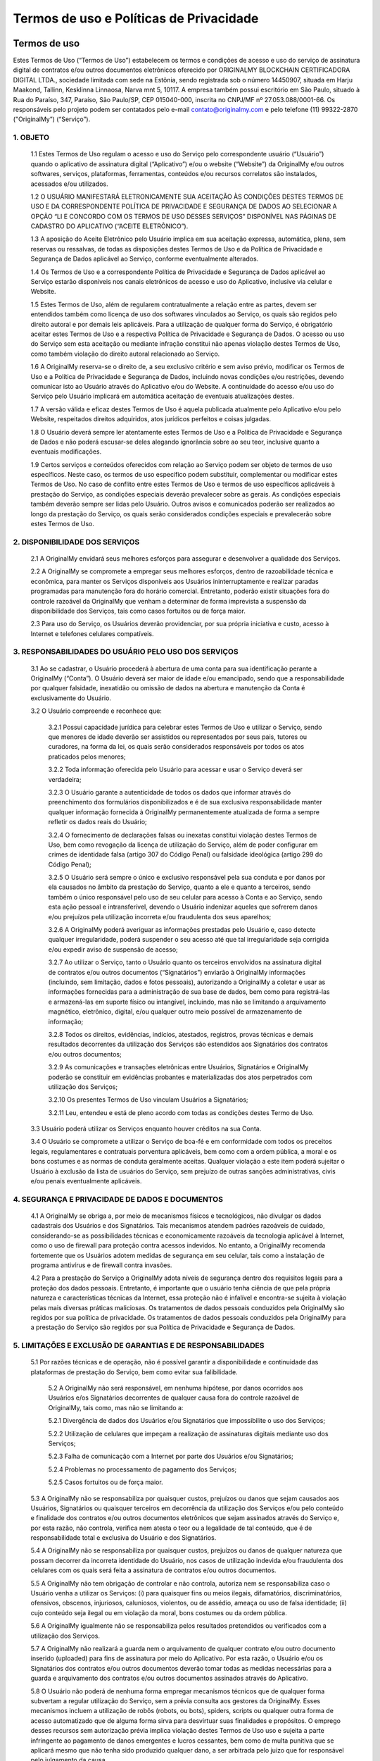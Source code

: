 Termos de uso e Políticas de Privacidade
========================================

=============
Termos de uso
=============

Estes Termos de Uso (“Termos de Uso”) estabelecem os termos e condições de acesso e uso do serviço de assinatura digital de contratos e/ou outros documentos eletrônicos oferecido por ORIGINALMY BLOCKCHAIN CERTIFICADORA DIGITAL LTDA., sociedade limitada com sede na Estônia, sendo registrada sob o número 14450907, situada em Harju Maakond, Tallinn, Kesklinna Linnaosa, Narva mnt 5, 10117. A empresa também possui escritório em São Paulo, situado à Rua do Paraíso, 347, Paraíso, São Paulo/SP, CEP 015040-000, inscrita no CNPJ/MF nº 27.053.088/0001-66. Os responsáveis pelo projeto podem ser contatados pelo e-mail contato@originalmy.com e pelo telefone (11) 99322-2870 ("OriginalMy”) (“Serviço”).

1. OBJETO
---------

  1.1 Estes Termos de Uso regulam o acesso e uso do Serviço pelo correspondente usuário (“Usuário”) quando o aplicativo de assinatura digital (“Aplicativo”) e/ou o website (“Website”) da OriginalMy e/ou outros softwares, serviços, plataformas, ferramentas, conteúdos e/ou recursos correlatos são instalados, acessados e/ou utilizados. 
  
  1.2 O USUÁRIO MANIFESTARÁ ELETRONICAMENTE SUA ACEITAÇÃO ÀS CONDIÇÕES DESTES TERMOS DE USO E DA CORRESPONDENTE POLÍTICA DE PRIVACIDADE E SEGURANÇA DE DADOS AO SELECIONAR A OPÇÃO “LI E CONCORDO COM OS TERMOS DE USO DESSES SERVIÇOS” DISPONÍVEL NAS PÁGINAS DE CADASTRO DO APLICATIVO (“ACEITE ELETRÔNICO”).
  
  1.3 A aposição do Aceite Eletrônico pelo Usuário implica em sua aceitação expressa, automática, plena, sem reservas ou ressalvas, de todas as disposições destes Termos de Uso e da Política de Privacidade e Segurança de Dados aplicável ao Serviço, conforme eventualmente alterados.
  
  1.4 Os Termos de Uso e a correspondente Política de Privacidade e Segurança de Dados aplicável ao Serviço estarão disponíveis nos canais eletrônicos de acesso e uso do Aplicativo, inclusive via celular e Website.
  
  1.5 Estes Termos de Uso, além de regularem contratualmente a relação entre as partes, devem ser entendidos também como licença de uso dos softwares vinculados ao Serviço, os quais são regidos pelo direito autoral e por demais leis aplicáveis. Para a utilização de qualquer forma do Serviço, é obrigatório aceitar estes Termos de Uso e a respectiva Política de Privacidade e Segurança de Dados. O acesso ou uso do Serviço sem esta aceitação ou mediante infração constitui não apenas violação destes Termos de Uso, como também violação do direito autoral relacionado ao Serviço.
  
  1.6 A OriginalMy reserva-se o direito de, a seu exclusivo critério e sem aviso prévio, modificar os Termos de Uso e a Política de Privacidade e Segurança de Dados, incluindo novas condições e/ou restrições, devendo comunicar isto ao Usuário através do Aplicativo e/ou do Website. A continuidade do acesso e/ou uso do Serviço pelo Usuário implicará em automática aceitação de eventuais atualizações destes.
  
  1.7 A versão válida e eficaz destes Termos de Uso é aquela publicada atualmente pelo Aplicativo e/ou pelo Website, respeitados direitos adquiridos, atos jurídicos perfeitos e coisas julgadas. 
  
  1.8 O Usuário deverá sempre ler atentamente estes Termos de Uso e a Política de Privacidade e Segurança de Dados e não poderá escusar-se deles alegando ignorância sobre ao seu teor, inclusive quanto a eventuais modificações.
  
  1.9  Certos serviços e conteúdos oferecidos com relação ao Serviço podem ser objeto de termos de uso específicos. Neste caso, os termos de uso específico podem substituir, complementar ou modificar estes Termos de Uso. No caso de conflito entre estes Termos de Uso e termos de uso específicos aplicáveis à prestação do Serviço, as condições especiais deverão prevalecer sobre as gerais. As condições especiais também deverão sempre ser lidas pelo Usuário. Outros avisos e comunicados poderão ser realizados ao longo da prestação do Serviço, os quais serão considerados condições especiais e prevalecerão sobre estes Termos de Uso.

2. DISPONIBILIDADE DOS SERVIÇOS
-------------------------------

  2.1 A OriginalMy envidará seus melhores esforços para assegurar e desenvolver a qualidade dos Serviços. 
  
  2.2 A OriginalMy se compromete a empregar seus melhores esforços, dentro de razoabilidade técnica e econômica, para manter os Serviços disponíveis aos Usuários ininterruptamente e realizar paradas programadas para manutenção fora do horário comercial. Entretanto, poderão existir situações fora do controle razoável da OriginalMy que venham a determinar de forma imprevista a suspensão da disponibilidade dos Serviços, tais como casos fortuitos ou de força maior. 
  
  2.3  Para uso do Serviço, os Usuários deverão providenciar, por sua própria iniciativa e custo, acesso à Internet e telefones celulares compatíveis.
  
3. RESPONSABILIDADES DO USUÁRIO PELO USO DOS SERVIÇOS
-----------------------------------------------------

  3.1 Ao se cadastrar, o Usuário procederá à abertura de uma conta para sua identificação perante a OriginalMy (“Conta”). O Usuário deverá ser maior de idade e/ou emancipado, sendo que a responsabilidade por qualquer falsidade, inexatidão ou omissão de dados na abertura e manutenção da Conta é exclusivamente do Usuário.
  
  3.2 O Usuário compreende e reconhece que:
  
    3.2.1 Possui capacidade jurídica para celebrar estes Termos de Uso e utilizar o Serviço, sendo que menores de idade deverão ser assistidos ou representados por seus pais, tutores ou curadores, na forma da lei, os quais serão considerados responsáveis por todos os atos praticados pelos menores;
    
    3.2.2 Toda informação oferecida pelo Usuário para acessar e usar o Serviço deverá ser verdadeira;
    
    3.2.3 O Usuário garante a autenticidade de todos os dados que informar através do preenchimento dos formulários disponibilizados e é de sua exclusiva responsabilidade manter qualquer informação fornecida à OriginalMy permanentemente atualizada de forma a sempre refletir os dados reais do Usuário;
    
    3.2.4 O fornecimento de declarações falsas ou inexatas constitui violação destes Termos de Uso, bem como revogação da licença de utilização do Serviço, além de poder configurar em crimes de identidade falsa (artigo 307 do Código Penal) ou falsidade ideológica (artigo 299 do Código Penal); 
    
    3.2.5 O Usuário será sempre o único e exclusivo responsável pela sua conduta e por danos por ela causados no âmbito da prestação do Serviço, quanto a ele e quanto a terceiros, sendo também o único responsável pelo uso de seu celular para acesso à Conta e ao Serviço, sendo esta ação pessoal e intransferível, devendo o Usuário indenizar aqueles que sofrerem danos e/ou prejuízos pela utilização incorreta e/ou fraudulenta dos seus aparelhos;
    
    3.2.6 A OriginalMy poderá averiguar as informações prestadas pelo Usuário e, caso detecte qualquer irregularidade, poderá suspender o seu acesso até que tal irregularidade seja corrigida e/ou expedir aviso de suspensão de acesso;
    
    3.2.7 Ao utilizar o Serviço, tanto o Usuário quanto os terceiros envolvidos na assinatura digital de contratos e/ou outros documentos (“Signatários”) enviarão à OriginalMy informações (incluindo, sem limitação, dados e fotos pessoais), autorizando a OriginalMy a coletar e usar as informações fornecidas para a administração de sua base de dados, bem como para registrá-las e armazená-las em suporte físico ou intangível, incluindo, mas não se limitando a arquivamento magnético, eletrônico, digital, e/ou qualquer outro meio possível de armazenamento de informação;
    
    3.2.8 Todos os direitos, evidências, indícios, atestados, registros, provas técnicas e demais resultados decorrentes da utilização dos Serviços são estendidos aos Signatários dos contratos e/ou outros documentos;
    
    3.2.9 As comunicações e transações eletrônicas entre Usuários, Signatários e OriginalMy poderão se constituir em evidências probantes e materializadas dos atos perpetrados com utilização dos Serviços;
    
    3.2.10 Os presentes Termos de Uso vinculam Usuários a Signatários;
    
    3.2.11 Leu, entendeu e está de pleno acordo com todas as condições destes Termo de Uso.
    
  3.3  Usuário poderá utilizar os Serviços enquanto houver créditos na sua Conta.
  
  3.4 O Usuário se compromete a utilizar o Serviço de boa-fé e em conformidade com todos os preceitos legais, regulamentares e contratuais porventura aplicáveis, bem como com a ordem pública, a moral e os bons costumes e as normas de conduta geralmente aceitas. Qualquer violação a este item poderá sujeitar o Usuário à exclusão da lista de usuários do Serviço, sem prejuízo de outras sanções administrativas, civis e/ou penais eventualmente aplicáveis.
  
4. SEGURANÇA E PRIVACIDADE DE DADOS E DOCUMENTOS
------------------------------------------------

  4.1 A OriginalMy se obriga a, por meio de mecanismos físicos e tecnológicos, não divulgar os dados cadastrais dos Usuários e dos Signatários. Tais mecanismos atendem padrões razoáveis de cuidado, considerando-se as possibilidades técnicas e economicamente razoáveis da tecnologia aplicável à Internet, como o uso de firewall para proteção contra acessos indevidos. No entanto, a OriginalMy recomenda fortemente que os Usuários adotem medidas de segurança em seu celular, tais como a instalação de programa antivírus e de firewall contra invasões.
  
  4.2  Para a prestação do Serviço a OriginalMy adota níveis de segurança dentro dos requisitos legais para a proteção dos dados pessoais. Entretanto, é importante que o usuário tenha ciência de que pela própria natureza e características técnicas da Internet, essa proteção não é infalível e encontra-se sujeita à violação pelas mais diversas práticas maliciosas. Os tratamentos de dados pessoais conduzidos pela OriginalMy são regidos por sua política de privacidade. Os tratamentos de dados pessoais conduzidos pela OriginalMy para a prestação do Serviço são regidos por sua Política de Privacidade e Segurança de Dados.
  
5. LIMITAÇÕES E EXCLUSÃO DE GARANTIAS E DE RESPONSABILIDADES
------------------------------------------------------------

  5.1  Por razões técnicas e de operação, não é possível garantir a disponibilidade e continuidade das plataformas de prestação do Serviço, bem como evitar sua falibilidade. 
  
    5.2 A OriginalMy não será responsável, em nenhuma hipótese, por danos ocorridos aos Usuários e/os Signatários decorrentes de qualquer causa fora do controle razoável de OriginalMy, tais como, mas não se limitando a:
    
    5.2.1 Divergência de dados dos Usuários e/ou Signatários que impossibilite o uso dos Serviços;
    
    5.2.2 Utilização de celulares que impeçam a realização de assinaturas digitais mediante uso dos Serviços;
    
    5.2.3 Falha de comunicação com a Internet por parte dos Usuários e/ou Signatários;
    
    5.2.4 Problemas no processamento de pagamento dos Serviços;
    
    5.2.5 Casos fortuitos ou de força maior.
    
  5.3 A OriginalMy não se responsabiliza por quaisquer custos, prejuízos ou danos que sejam causados aos Usuários, Signatários ou quaisquer terceiros em decorrência da utilização dos Serviços e/ou pelo conteúdo e finalidade dos contratos e/ou outros documentos eletrônicos que sejam assinados através do Serviço e, por esta razão, não controla, verifica nem atesta o teor ou a legalidade de tal conteúdo, que é de responsabilidade total e exclusiva do Usuário e dos Signatários.
  
  5.4 A OriginalMy não se responsabiliza por quaisquer custos, prejuízos ou danos de qualquer natureza que possam decorrer da incorreta identidade do Usuário, nos casos de utilização indevida e/ou fraudulenta dos celulares com os quais será feita a assinatura de contratos e/ou outros documentos.
  
  5.5 A OriginalMy não tem obrigação de controlar e não controla, autoriza nem se responsabiliza caso o Usuário venha a utilizar os Serviços: (i) para quaisquer fins ou meios ilegais, difamatórios, discriminatórios, ofensivos, obscenos, injuriosos, caluniosos, violentos, ou de assédio, ameaça ou uso de falsa identidade; (ii) cujo conteúdo seja ilegal ou em violação da moral, bons costumes ou da ordem pública.
  
  5.6 A OriginalMy igualmente não se responsabiliza pelos resultados pretendidos ou verificados com a utilização dos Serviços.
  
  5.7 A OriginalMy não realizará a guarda nem o arquivamento de qualquer contrato e/ou outro documento inserido (uploaded) para fins de assinatura por meio do Aplicativo. Por esta razão, o Usuário e/ou os Signatários dos contratos e/ou outros documentos deverão tomar todas as medidas necessárias para a guarda e arquivamento dos contratos e/ou outros documentos assinados através do Aplicativo.
  
  5.8 O Usuário não poderá de nenhuma forma empregar mecanismos técnicos que de qualquer forma subvertam a regular utilização do Serviço, sem a prévia consulta aos gestores da OriginalMy. Esses mecanismos incluem a utilização de robôs (robots, ou bots), spiders, scripts ou qualquer outra forma de acesso automatizado que de alguma forma sirva para desvirtuar suas finalidades e propósitos. O emprego desses recursos sem autorização prévia implica violação destes Termos de Uso uso e sujeita a parte infringente ao pagamento de danos emergentes e lucros cessantes, bem como de multa punitiva que se aplicará mesmo que não tenha sido produzido qualquer dano, a ser arbitrada pelo juízo que for responsável pelo julgamento da causa.
  
  5.9 O Usuário garante e certifica que, ao acessar ou usar o Serviço, não está infringindo quaisquer direitos legais, contratuais ou de terceiros, bem como quaisquer outros. Quaisquer reclamações de terceiros serão de responsabilidade do Usuário, que deverá assumir todas e quaisquer responsabilidades legais e processuais com relação à reclamação. O Usuário fica ciente que a OriginalMy denunciará todas e quaisquer lides, litígios e disputas no qual for envolvida por conta de conteúdos e condutas submetidos ou perpetradas por Usuários ou terceiros, na medida permitida pela lei, de modo a não mais ser parte da lide, litígio ou disputa. A OriginalMy também se faculta o direito de chamar ao processo qualquer Usuário, em razão de quaisquer ações originárias de sua conduta e/ou conteúdo submetido. Faculta-se também o direito de responsabilizar diretamente o Usuário perpetrador da conduta abusiva, valendo-se para isso de todas os recursos legalmente possíveis, incluindo direito de regresso, dentre outros. Para tanto, a OriginalMy irá valer-se dos dados de registro bem como quaisquer outros dados técnicos que permitam identificar o Usuário, ficando desde já ciente disso o Usuário ou terceiros afetados, que não poderão alegar qualquer violação de privacidade nesses casos. A OriginalMy reserva-se também o direito de cancelar o registro a qualquer tempo de qualquer Usuário, por sua única e exclusiva discricionariedade, sem qualquer aviso prévio, sempre que for inobservado pelo Usuário o disposto nestes Termos de Uso. 
  
  5.10 Todas as marcas, nomes comerciais e sinais distintivos de qualquer espécie presentes nas plataformas de acesso e uso do Serviço, incluindo sua própria marca e designação, são pertencentes a seus respectivos titulares de direito. Para a utilização de quaisquer destas marcas, nomes e sinais, é necessário a obtenção da respectiva autorização dos seus titulares.

6. COMUNICAÇÃO COM A ORIGINALMY
-------------------------------

  6.1 Todas as notificações entre Usuário e OriginalMy deverão ser feitas única e exclusivamente através do canal de contato com a equipe de administração do site, pelo email contato@originalmy.com. 
  
  6.2 Todas as notificações e comunicações por parte da OriginalMy ao Usuário serão consideradas válidas e eficazes, para todos os efeitos, quando se derem através de qualquer das seguintes formas:
  
    (a) envio de mensagem por correio eletrônico a qualquer endereço eletrônico fornecido pelo Usuário;
    
    (b) envio de carta ao domicílio do Usuário quando este tiver fornecido um endereço;
    
    (c) comunicação telefônica ao número fornecido pelo Usuário; e/ou
    
    (d) através de mensagens postadas nas plataformas de acesso ao Serviço.
    
    6.2.1 Neste sentido, todas as notificações que a OriginalMy realizar serão consideradas válidas quando efetuadas empregando os dados e através de qualquer dos meios anteriormente destacados. Para estes efeitos, o Usuário declara que todos os dados fornecidos são válidos e corretos, e como tais serão considerados, comprometendo-se a comunicar e atualizar junto à plataforma OriginalMy todas as mudanças relativas a seus dados pessoais.
    
7. VIGÊNCIA
-----------

  7.1 O presente Termo tem vigência por prazo indeterminado, tendo seu início a partir da data do Aceite Eletrônico por parte do Usuário.
  
8. ENCERRAMENTO DOS SERVIÇOS
----------------------------

  8.1 A OriginalMy poderá alterar, adicionar, excluir, interromper ou suspender a prestação dos Serviços a qualquer momento desde que comunique o Usuário mediante aviso eletrônico, respeitado o direito de utilização dos créditos existentes na Conta do Usuário à época do cancelamento ou a restituição de tais créditos ao Usuário.
  
  8.2 Será considerado motivo justo para a rescisão imediata e unilateral destes Termos de Uso, por parte de OriginalMy, se a utilização dos Serviços ocorrer em violação às disposições do presente instrumento, ou ainda, se o Usuário ou os Signatários infringirem o ordenamento jurídico vigente, incluindo, mas não se limitando, às condutas previstas na cláusula 5.5 deste Termo, sem direito a qualquer restituição de créditos do Usuário.
  
9. CONSIDERAÇÕES GERAIS
-----------------------

  9.1 Estes Termos de Uso representam a totalidade da avença entre Usuários, Signatários e OriginalMy, revogando todo e qualquer acordo oral ou escrito, anterior ou contemporâneo, firmado entre estes com relação ao objeto dos presentes Termos de Uso.
  
  9.2 Usuários, Signatários e OriginalMy aceitam a força probante, validade e eficácia de comunicações eletrônicas para todos os fins e efeitos destes Termos de Uso.
  
  9.3 Estes Termos de Uso obrigam Usuários, Signatários e OriginalMy e seus sucessores. Sem prejuízo da disposição anterior, o Usuário não poderá ceder a terceiros quaisquer direitos decorrentes destes Termos de Uso, em nenhuma hipótese. A OriginalMy poderá, a qualquer tempo e a seu exclusivo critério, ceder ou transferir, total ou parcialmente, os direitos e obrigações decorrentes do presente Contrato.
  
  9.4 Nenhuma alteração ou renúncia de direitos relativa aos presentes Termos de Uso será válida exceto se expressamente negociada e assinada entre Usuários e OriginalMy. A omissão, por qualquer destes, em exigir do outro o cumprimento de qualquer obrigação prevista neste instrumento não implica em renúncia ao respectivo direito.
  
  9.5 A nulidade de quaisquer disposições dos presentes Termos de Uso não prejudicará a validade das demais. Caso qualquer disposição destes Termos de Uso seja anulada, declarada nula ou inexigível, no todo ou em parte, este documento será considerado modificado com a exclusão ou modificação, na extensão necessária, da disposição nula, anulada ou inexigível, de modo que se preserve os Termos de Uso como válidos e, na medida do possível, de forma consistente com a intenção original dos Usuários e da OriginalMy.
  
  9.6 As Partes elegem o foro Comarca da cidade de São Paulo, do Estado de São Paulo, como o único competente para dirimir as questões decorrentes destes Termos de Uso com renúncia expressa a qualquer outro, por mais privilegiado que seja.


============================================
Política de Privacidade e Segurança de Dados
============================================

A OriginalMy coleta dados pessoais com a finalidade de prestar seus serviços. Somos comprometidos a preservar a privacidade e segurança de nossos usuários, com tal processamento de dados sendo feito em estrita conformidade às leis e regulamentos aplicáveis, em particular com o Regulamento Geral de Proteção de Dados da União Europeia (GDPR) e a Lei Geral de Proteção de Dados (LGPD). É altamente recomendado que os usuários leiam com atenção a presente Política de Privacidade.

1.  SOBRE A ORIGINAL MY E A POLÍTICA DE PRIVACIDADE
-----------------------
Esta Política de Privacidade e Segurança de Dados (“Política”) define as diretrizes para o tratamento e proteção das informações pessoais coletadas durante o acesso e uso do serviço de assinatura digital de contratos, prova de autenticidade de conteúdo WEB  outros documentos eletrônicos oferecido por ORIGINALMY BLOCKCHAIN CERTIFICADORA DIGITAL LTDA., sociedade limitada com sede na Estônia, sendo registrada sob o número 14450907, situada em Harju Maakond, Tallinn, Kesklinna Linnaosa, Narva mnt 5, 10117. A empresa também possui escritório em São Paulo, situado à Rua do Paraíso, 347, Paraíso, São Paulo/SP, CEP 015040-000, inscrita no CNPJ/MF nº 27.053.088/0001-66. Os responsáveis pelo projeto podem ser contatados pelo e-mail contato@originalmy.com e pelo telefone (11) 99322-2870 

Esta Política é complementar aos Termos de Uso que regulam o acesso e uso do Serviço pelo correspondente usuário (“Usuário”) quando o aplicativo de assinatura digital (“Aplicativo”) e/ou o website (“Website”) da OriginalMy e/ou outros softwares, serviços e/ou recursos correlatos são instalados, acessados e/ou utilizados (“Termos de Uso”), bem como, estabelece o tratamento que a OriginalMy concede às informações dos Usuários e dos terceiros envolvidos na assinatura digital de contratos e/ou outros documentos (“Signatários”) que são capturados e/ou armazenadas pela OriginalMy. 

2.  ALTERAÇÕES DA POLÍTICA DE PRIVACIDADE
-----------------------
A OriginalMy reserva-se o direito de, a seu exclusivo critério, modificar esta Política, incluindo novas regras, condições e/ou restrições, devendo comunicar isto ao Usuário através das plataformas de uso do Serviço, inclusive o Aplicativo e/ou o Website. A continuidade do acesso e/ou uso do Serviço pelo Usuário implicará em automática aceitação de eventuais atualizações desta.

3. DADOS COLETADOS E SUA FINALIDADE
-----------------------
Ao acessar o Aplicativo e/ou o Website, independentemente de cadastro, certas informações (dados sobre o navegador utilizado, tipo de dispositivo, tempo gasto, endereço de IP, sistema operacional, navegador, idioma do navegador, fuso horário, horário local e geolocalização) serão armazenados em servidores utilizados pela OriginalMy.

Estas e outras informações pessoais capturadas dos Usuários e Signatários são necessárias para sua identificação no contexto do acesso e utilização dos Serviços. 

A fim de prestar seus serviços de coleta de provas sobre conteúdo online por meio do aplicativo e plugin PACWeb, a OriginalMy coleta os seguintes dados: nome completo, CPF, endereço de e-mail, geolocalização, fuso horário, horário local, endereço de IP, sistema operacional, navegador e idioma do navegador. Tais dados são coletados para a identificação da autoria do relatório gerado, fornecendo assim maior grau de segurança e autenticidade para a prova coletada.

Além disso, a OriginalMy também utiliza dados para fins de marketing e comunicação, incluindo a divulgação de produtos, serviços, atividades, promoções, campanhas e eventos nos quais a OriginalMy tenha parte, bem como informações de suporte ao usuário, por e-mail e/ou SMS.

4. ARMAZENAMENTO DOS DADOS 
-----------------------
As informações capturadas ficarão armazenadas e obedecem a padrões rígidos de confidencialidade e segurança, tais como a criptrografia. Entretanto, é importante que o usuário tenha ciência de que pela própria natureza e características técnicas da Internet, essa proteção não é infalível e encontra-se sujeita à violação pelas mais diversas práticas maliciosas.

Tais informações serão utilizadas internamente para fins operacionais e estratégicos, envolvendo a administração do Website e do Serviço, incluindo, dentre outras hipóteses, realização de estatísticas e estudos, análise de tráfego, administração, gestão, ampliação e melhoramento das funcionalidades do Serviço, para customização. 

A OriginalMy armazenará os relatórios gerados pelo aplicativo e plugin PACWeb, a fim de otimizar a prestação do seu serviços de coleta de provas sobre conteúdo online.

A OriginalMy não realizará a guarda nem o arquivamento de qualquer contrato e/ou outro documento inserido (uploaded) para fins de assinatura por meio do Aplicativo. Por esta razão, o Usuário e/ou os Signatários dos contratos e/ou outros documentos deverão tomar todas as medidas necessárias para a guarda e arquivamento dos contratos e/ou outros documentos assinados através do Aplicativo.

Os números de cartões de crédito ou débito fornecido pelos Usuários são utilizados somente no processamento dos pagamentos dos Serviços prestados, não sendo armazenados em banco de dados.

5. PRAZO DO ARMAZENAMENTO DOS DADOS 
-----------------------
No que tange ao serviço de coleta de provas sobre conteúdo online por meio do aplicativo e plugin PACWeb, a OriginalMy armazenará criptográficamente os dados referidos no tópico 3 em servidor próprio, de modo seguro e protegido contra perdas, má utilizações e acessos não autorizados. Estes dados serão utilizados somente para a finalidade específica das quais foram coletados e autorizados. Os hashes dos relatórios gerados também são armazenados e vinculados às contas de cada usuário.

Os demais dados coletados serão armazenados enquanto forem necessários para a atividade dos usuários

5. RELAÇÃO COM TERCEIROS 
-----------------------
A OriginalMy poderá compartilhar os dados pessoais coletados com seus parceiros, como o Cartório Azevêdo Bastos, para que este faça a autenticação notarial do relatório gerado. Note-se que esses websites possuem suas próprias políticas de privacidade, pelas quais a OriginalMy não é responsável.

Nenhum documento e/ou informação pessoal será divulgado e/ou compartilhado em nenhuma hipótese, exceto se expressamente autorizado pelo Usuário e/ou Signatário ou mediante ordem judicial ou por determinação legal.

Nenhum documento e/ou informação pessoal será vendido e as informações pessoais dos Usuários não serão expostas individualmente a quaisquer terceiros, exceto conforme estabelecido neste instrumento ou na forma da Lei e mediante ordem judicial.

6. DIREITOS E RESPONSABILIDADES DO USUÁRIO 
-----------------------
O Usuário garante e se responsabilizar pela veracidade, exatidão, vigência e autenticidade das fotos pessoais e outras informações que venha a fornecer para uso do Serviço, comprometendo-se a mantê-los atualizados. A OriginalMy não tem qualquer responsabilidade no caso de inserção de dados falsos ou de sua inexatidão, podendo, a seu exclusivo critério, suspender e/ou cancelar o cadastro do Usuário, a qualquer momento, caso seja detectada qualquer inexatidão.

Os usuários da OriginalMy, em cumprimento ao Regulamento Geral de Proteção de Dados,  possuem garantidos os direitos à:
- Transparência, informação, acesso e notificação, de modo a estarem cientes do tratamento dado a seus dados; 
- Retificação de dados incorretos e preenchimento de dados incompletos;
- Apagamento, que pode ser solicitado pelo usuário, além de efetuado automaticamente nos casos previstos em lei, como na eventualidade de terem deixado de ser necessários para a finalidade pela qual foram coletados;
- Oposição quanto à possibilidade de recebimento de comunicações diretas via e-mail e/ou SMS;
- Retirada de consentimento para a coleta e utilização de dados, a qualquer tempo;
- Não sujeição a decisões automatizadas, de modo a solicitar intervenção humana sempre que julgarem necessário;
- Portabilidade, solicitando a transferência de seus dados a entidades terceiras.

7. CADASTRAMENTO E ACEITE DOS TERMOS E CONDIÇÕES  
----------------------- 
O cadastramento como usuário para utilização do Serviço ("Usuário") implica em aceitação plena e irrevogável de todos os termos e condições vigentes e publicados pela OriginalMy nos canais eletrônicos para aquisição do Aplicativo, inclusive aceitação desta Política, conforme eventualmente alterados.

Uma vez cadastrado, o Usuário poderá, a qualquer tempo, por meio de ferramenta oferecida no Aplicativo e/ou no Website, revisar e alterar suas informações de cadastro.

O cadastramento do usuário também autoriza a OriginalMy a elaborar relatórios sobre os contratos e/ou os outros documentos assinados e disponibilizar estes relatórios ao Usuário e/ou aos demais Signatários.

8. PUBLICIDADE 
----------------------
A OriginalMy poderá enviar comunicados e mensagens publicitárias ao Usuário fazendo uso de todas as tecnologias e os meios de comunicação disponíveis, seja por e-mail, SMS, MMS, mala-direta e outros. Todos os boletins eletrônicos e mensagens publicitárias enviadas por e-mail sempre trarão opção de cancelamento do envio daquele tipo de mensagem. O cancelamento será realizado no tempo mínimo necessário. As mensagens e notificações relacionadas ao Serviço não poderão ser canceladas, exceto se houver o cancelamento do próprio cadastro do Usuário.


Caso haja alguma dúvida sobre a Política, entre em contato conosco.
